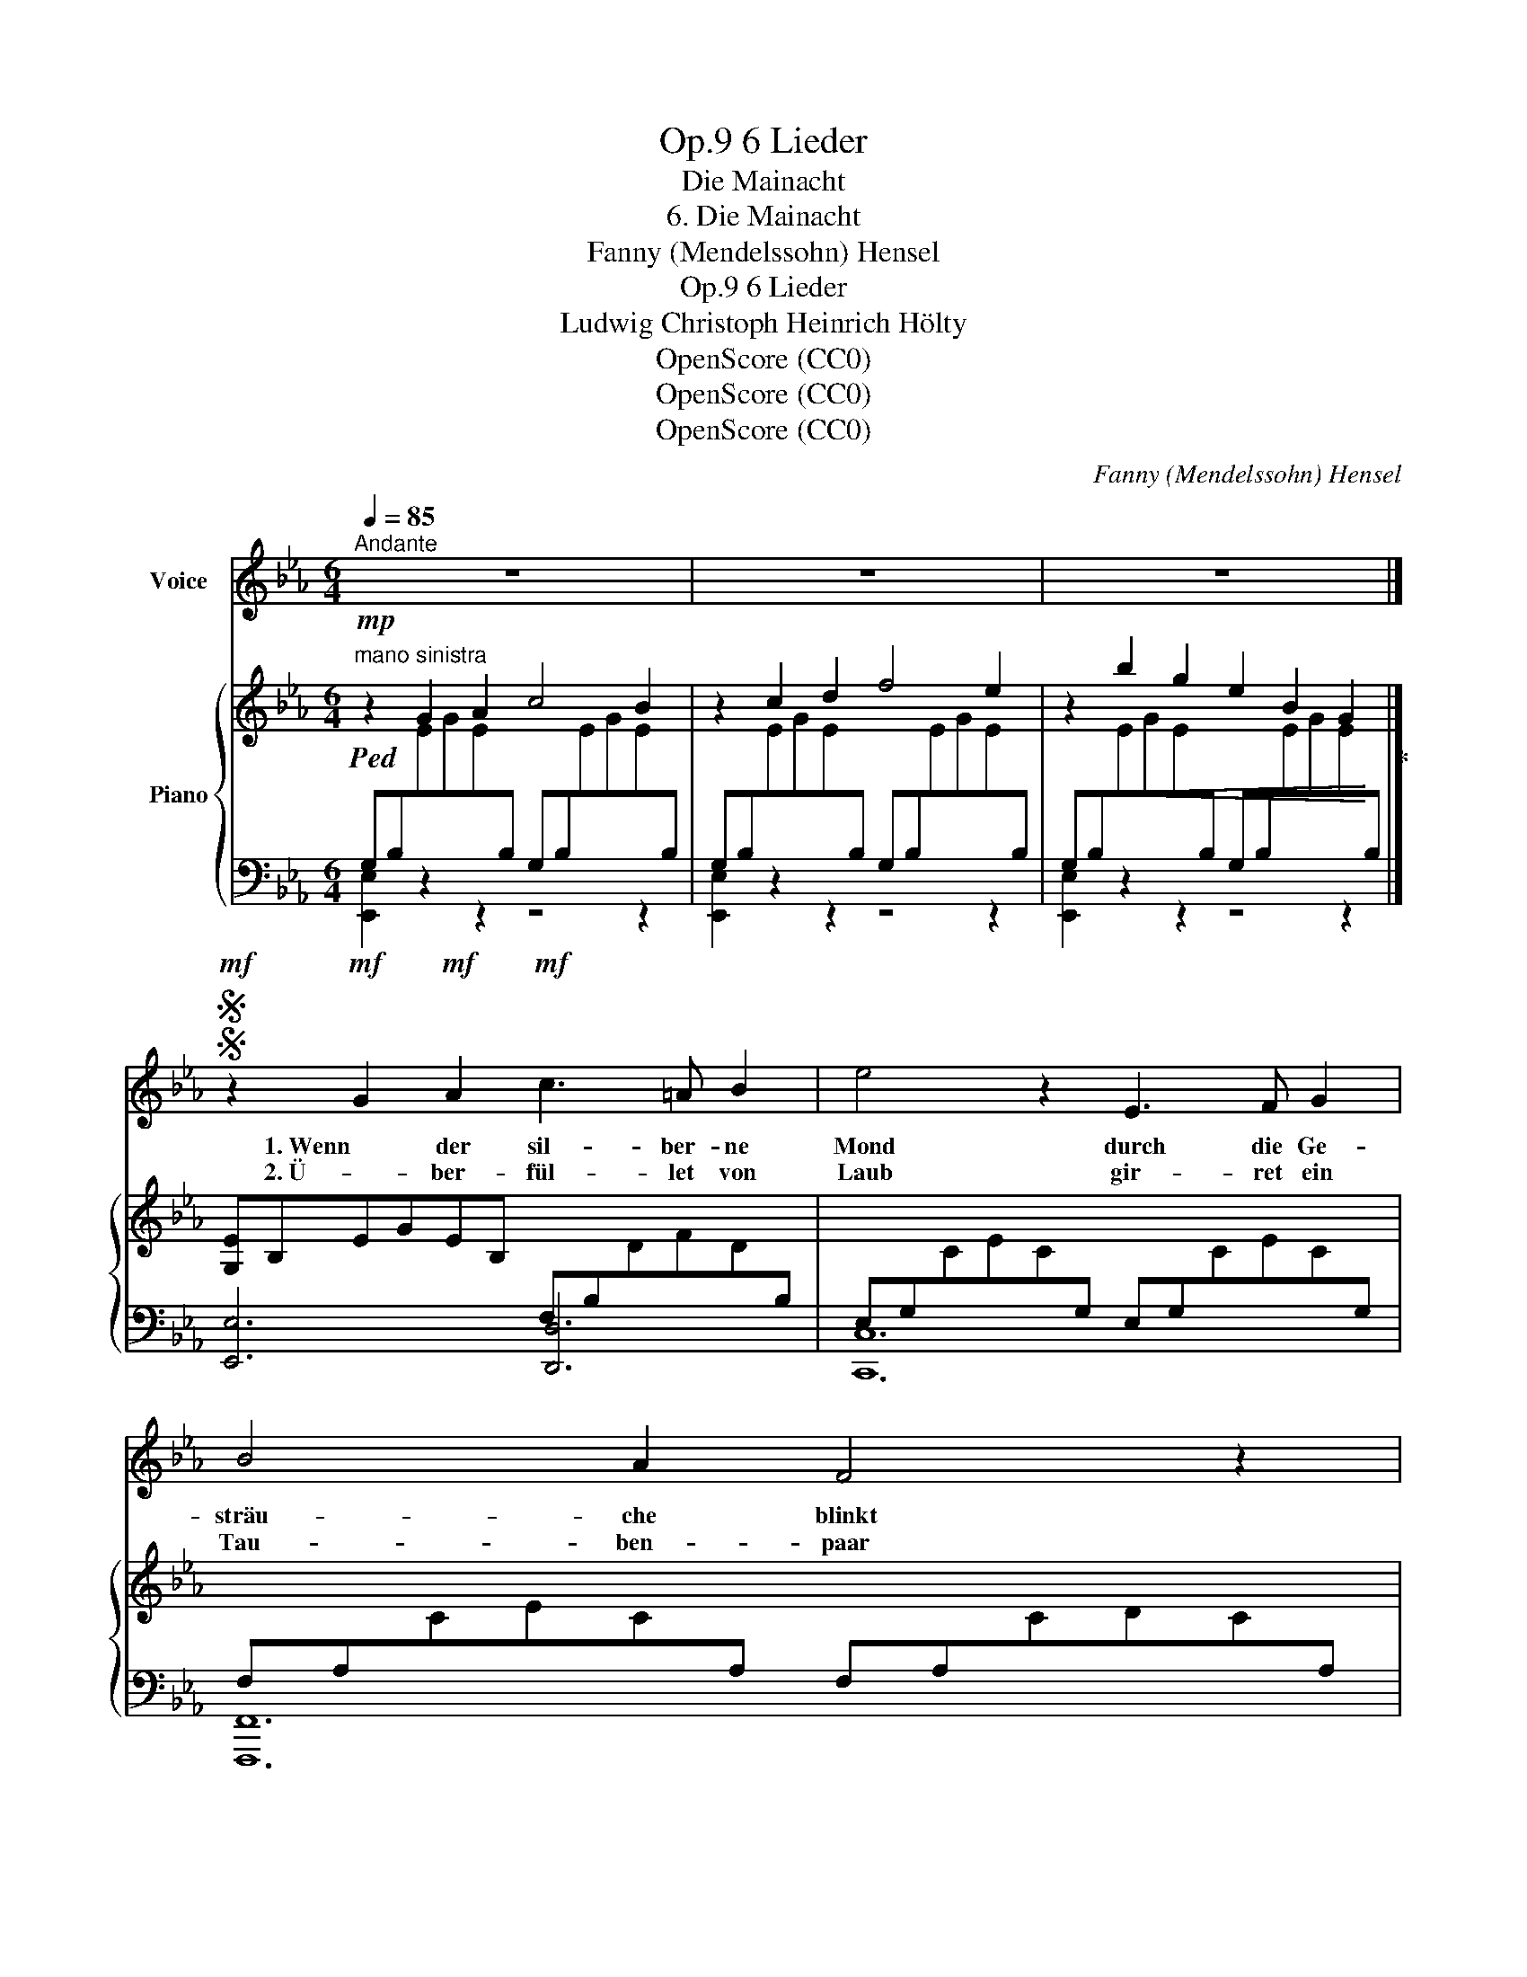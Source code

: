 X:1
T:6 Lieder, Op.9
T:Die Mainacht
T:6. Die Mainacht
T:Fanny (Mendelssohn) Hensel
T:6 Lieder, Op.9
T:Ludwig Christoph Heinrich Hölty
T:OpenScore (CC0)
T:OpenScore (CC0)
T:OpenScore (CC0)
C:Fanny (Mendelssohn) Hensel
Z:Ludwig Christoph Heinrich Hölty
Z:
Z:OpenScore (CC0)
%%score 1 { 2 | ( 3 4 ) }
L:1/8
Q:1/4=85
M:6/4
K:Eb
V:1 treble nm="Voice"
V:2 treble nm="Piano"
V:3 bass 
V:4 bass 
V:1
"^Andante" z12 | z12 | z12 |]SS!mf! z2!mf! G2!mf! A2!mf! c3 =A B2 | e4 z2 E3 F G2 | B4 A2 F4 z2 | %6
w: |||1. Wenn der sil- ber- ne|Mond durch die Ge-|sträu- che blinkt|
w: |||2. Ü- ber- fül- let von|Laub gir- ret ein|Tau- ben- paar|
 G4 G2 G3"^cresc." F E2 |!f! D6!<(! C3 =B, C2!<)! |[M:3/4] e4 d2 ||[M:6/4] c4 z2 z2!p! =B2 c2 | %10
w: und sein schlum- mern- des|Licht ü- ber den|Ra- sen|streut: und die|
w: sein Ent- zük- ken mir|vor, a- ber ich|wen- de|mich, su- che|
 _d6- d2 (cB) (AG) | B4 A2 (_G2 F2) =E2 | (F4 AG)"^cresc." G4 (BA) | A4 (c=B) B2!f! f2 (ed) | %14
w: Nach- * ti- * gall *|flö- tet, wandl' * ich|trau- * * rig von *|Busch zu * Busch, wandl' ich *|
w: dunk- * le- * re *|Schat- ten, und * die|ein- * * sa- me *|Thrä- ne * rinnt, und die *|
 (e2 g2"^dim." e2 c2 G2 E2 | C2) D2 E2!p! B,4 (!>!AG) |!p! (F2 E2) z2 z4 z2 | z12 | z12!D.S.! |] %19
w: trau- * * * * *|* rig von Busch zu *|Busch. *|||
w: ein- * * * * *|* sa- me Thrä- ne *|rinnt. *|||
SSS z12 |] %20
w: |
w: |
V:2
"^mano sinistra"!mp!!ped! z2 G2 A2 c4 B2 | z2 c2 d2 f4 e2 | z2 b2 g2 e2 B2 G2!ped-up! |] %3
 [G,E]B,EGEB, x6 | x12 | x12 | x12 | x12 |[M:3/4] x6 ||[M:6/4] x12 | x12 | %11
 x6 [_G,_G]A,[F,F]A,[=E,=E]A, | [F,F]A,_DFF,B, [G,G]B,EGG,C | [A,A]CFA[Dc]F [D=B]FGBFG | %14
 CEGcGE CEGcGE | _GEC_G,CE F,A,B,DB,A, |[I:staff +1] G,2"^m.s."[I:staff -1] G2 A2 c4 B2 | %17
 z2 c2 d2 f4 e2 | z2 b2 g2 e2 B2 G2 |] E2 [G,B,]2{/D} [A,C]2 [G,B,]6 |] %20
V:3
 G,B,[I:staff -1]EGE[I:staff +1]B, G,B,[I:staff -1]EGE[I:staff +1]B, | %1
 G,B,[I:staff -1]EGE[I:staff +1]B, G,B,[I:staff -1]EGE[I:staff +1]B, | %2
!<(! G,B,[I:staff -1]EGE[I:staff +1]B, G,B,[I:staff -1]EGE!<)![I:staff +1]B, |] [E,,E,]6 [D,,D,]6 | %4
 E,G,[I:staff -1]CEC[I:staff +1]G, E,G,[I:staff -1]CEC[I:staff +1]G, | %5
 F,A,[I:staff -1]CEC[I:staff +1]A, F,A,[I:staff -1]CDC[I:staff +1]A, | %6
 D,G,=B,[I:staff -1]D[I:staff +1]B,G, C,G,[I:staff -1]CEC[I:staff +1]G, | %7
 C,G,[I:staff -1]CEC[I:staff +1]G, C,^F,[I:staff -1]CEC[I:staff +1]F, |[M:3/4] =B,,=F,G,=B,G,F, || %9
[M:6/4]"^dim." E,G,[I:staff -1]CEC[I:staff +1]G, E,G,[I:staff -1]CEC[I:staff +1]G, | %10
 E,B,[I:staff -1]EGE[I:staff +1]B, G,B,[I:staff -1]EGE[I:staff +1]G, | %11
 E,A,[I:staff -1]EAE[I:staff +1]A, [E,,E,]2 [_D,,_D,]2 [C,,C,]2 | %12
 [_D,,_D,]4 [=D,,=D,]2 [E,,E,]4 [=E,,=E,]2 | F,4 A,2 G,6 | C,2 z2 z2 [A,,,A,,]6 | %15
 [=A,,,=A,,]6 [B,,,B,,]6 | [E,,E,]B,EGEB, G,B,EGEB, | %17
 G,B,[I:staff -1]EGE[I:staff +1]B, G,B,[I:staff -1]EGE[I:staff +1]B, | %18
 G,B,[I:staff -1]EGE[I:staff +1]B, G,B,[I:staff -1]EGE[I:staff +1]B, |] %19
 G,2 [E,,E,]2 [E,,E,]2 [E,,E,]6 |] %20
V:4
 [E,,E,]2 z2 z2 z4 z2 | [E,,E,]2 z2 z2 z4 z2 | [E,,E,]2 z2 z2 z4 z2 |] %3
 x6 F,B,[I:staff -1]DFD[I:staff +1]B, | [C,,C,]12 | [F,,,F,,]12 | [F,,,F,,]6 [E,,,E,,]6 | %7
 [A,,,A,,]12 |[M:3/4] [G,,,G,,]6 ||[M:6/4] z2 [C,,C,]2 [D,,D,]2 [E,,E,]2 [D,,D,]2 [C,,C,]2 | %10
 [B,,,B,,]6 [_D,,_D,]6 | [C,,C,]6 x6 | x12 | F,,6 G,,6 | x12 | x12 | x12 | [E,,E,]2 z2 z2 z4 z2 | %18
 [E,,E,]2 z2 z2 z4 z2 |] x12 |] %20

